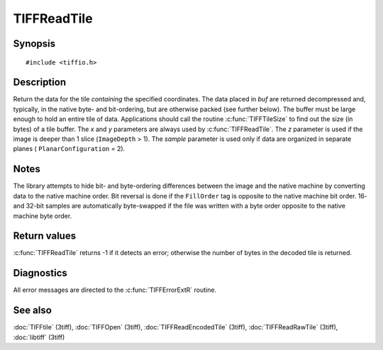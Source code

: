 TIFFReadTile
============

Synopsis
--------

.. highlight:: c

::

    #include <tiffio.h>

.. c:function:: tmsize_t TIFFReadTile(TIFF* tif, void *buf, uint32_t x, uint32_t y, uint32_t z, uint16_t sample)

Description
-----------

Return the data for the tile *containing* the specified coordinates. The
data placed in *buf* are returned decompressed and, typically, in the
native byte- and bit-ordering, but are otherwise packed (see further
below). The buffer must be large enough to hold an entire tile of data.
Applications should call the routine :c:func:`TIFFTileSize` to find out
the size (in bytes) of a tile buffer. The *x* and *y* parameters are
always used by :c:func:`TIFFReadTile`.  The *z* parameter is used if the
image is deeper than 1 slice (``ImageDepth`` > 1).  The *sample*
parameter is used only if data are organized in separate planes (
``PlanarConfiguration`` = 2).

Notes
-----

The library attempts to hide bit- and byte-ordering differences between
the image and the native machine by converting data to the native machine
order.  Bit reversal is done if the ``FillOrder`` tag is opposite to the
native machine bit order. 16- and 32-bit samples are automatically
byte-swapped if the file was written with a byte order opposite to the
native machine byte order.

Return values
-------------

:c:func:`TIFFReadTile` returns -1 if it detects an error; otherwise the
number of bytes in the decoded tile is returned.

Diagnostics
-----------

All error messages are directed to the :c:func:`TIFFErrorExtR` routine.

See also
--------

:doc:`TIFFtile` (3tiff),
:doc:`TIFFOpen` (3tiff),
:doc:`TIFFReadEncodedTile` (3tiff),
:doc:`TIFFReadRawTile` (3tiff),
:doc:`libtiff` (3tiff)
